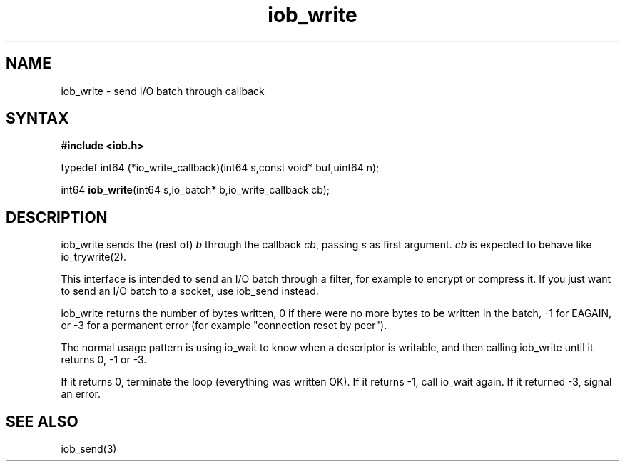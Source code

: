 .TH iob_write 3
.SH NAME
iob_write \- send I/O batch through callback
.SH SYNTAX
.B #include <iob.h>

typedef int64 (*io_write_callback)(int64 s,const void* buf,uint64 n);

int64 \fBiob_write\fR(int64 s,io_batch* b,io_write_callback cb);
.SH DESCRIPTION
iob_write sends the (rest of) \fIb\fR through the callback \fIcb\fR,
passing \fIs\fR as first argument.  \fIcb\fR is expected to behave like
io_trywrite(2).

This interface is intended to send an I/O batch through a filter, for
example to encrypt or compress it.  If you just want to send an I/O
batch to a socket, use iob_send instead.

iob_write returns the number of bytes written, 0 if there were no more
bytes to be written in the batch, -1 for EAGAIN, or -3 for a permanent
error (for example "connection reset by peer").

The normal usage pattern is using io_wait to know when a descriptor is
writable, and then calling iob_write until it returns 0, -1 or -3.

If it returns 0, terminate the loop (everything was written OK).  If it
returns -1, call io_wait again.  If it returned -3, signal an error.
.SH "SEE ALSO"
iob_send(3)
